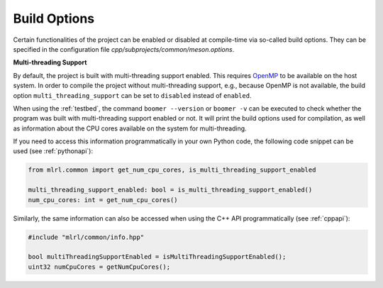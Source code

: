 .. _buildoptions:

Build Options
-------------

Certain functionalities of the project can be enabled or disabled at compile-time via so-called build options. They can be specified in the configuration file `cpp/subprojects/common/meson.options`.

**Multi-threading Support**

By default, the project is built with multi-threading support enabled. This requires `OpenMP <https://www.openmp.org/>`__ to be available on the host system. In order to compile the project without multi-threading support, e.g., because OpenMP is not available, the build option ``multi_threading_support`` can be set to ``disabled`` instead of ``enabled``.

When using the :ref:`testbed`, the command ``boomer --version`` or ``boomer -v`` can be executed to check whether the program was built with multi-threading support enabled or not. It will print the build options used for compilation, as well as information about the CPU cores available on the system for multi-threading.

If you need to access this information programmatically in your own Python code, the following code snippet can be used (see :ref:`pythonapi`):

.. code-block:: python

   from mlrl.common import get_num_cpu_cores, is_multi_threading_support_enabled

   multi_threading_support_enabled: bool = is_multi_threading_support_enabled()
   num_cpu_cores: int = get_num_cpu_cores()

Similarly, the same information can also be accessed when using the C++ API programmatically (see :ref:`cppapi`):

.. code-block:: cpp

   #include "mlrl/common/info.hpp"

   bool multiThreadingSupportEnabled = isMultiThreadingSupportEnabled();
   uint32 numCpuCores = getNumCpuCores();
